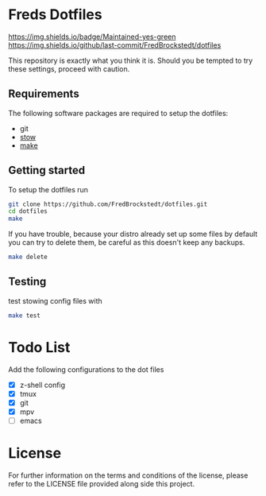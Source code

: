 * Freds Dotfiles
[[https://img.shields.io/badge/Maintained-yes-green]]
https://img.shields.io/github/last-commit/FredBrockstedt/dotfiles

This repository is exactly what you think it is.
Should you be tempted to try these settings, proceed with caution.

** Requirements
The following software packages are required to setup the dotfiles:
- git
- [[https://www.gnu.org/software/stow/manual/stow.html][stow]]
- [[https://www.gnu.org/software/make/][make]]

** Getting started
To setup the dotfiles run

#+begin_src bash
  git clone https://github.com/FredBrockstedt/dotfiles.git
  cd dotfiles
  make
#+end_src

If you have trouble, because your distro already set up some files by default
you can try to delete them, be careful as this doesn't keep any backups.

#+begin_src bash
  make delete
#+end_src


** Testing
test stowing config files with

#+begin_src bash
  make test
#+end_src

* Todo List
Add the following configurations to the dot files

- [X] z-shell config
- [X] tmux
- [X] git
- [X] mpv
- [ ] emacs

* License
For further information on the terms and conditions of the license, please refer to the LICENSE file provided along side this project.
